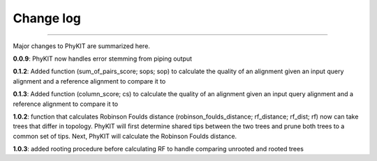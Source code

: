 .. _change_log:


Change log
==========

^^^^^

Major changes to PhyKIT are summarized here.

**0.0.9**: PhyKIT now handles error stemming from piping output

**0.1.2**: Added function (sum_of_pairs_score; sops; sop) to calculate
the quality of an alignment given an input query alignment
and a reference alignment to compare it to

**0.1.3**: Added function (column_score; cs) to calculate the quality of
an alignment given an input query alignment and a reference
alignment to compare it to

**1.0.2**: function that calculates Robinson Foulds distance (robinson_foulds_distance;
rf_distance; rf_dist; rf) now can take trees that differ in topology. PhyKIT
will first determine shared tips between the two trees and prune both trees
to a common set of tips. Next, PhyKIT will calculate the Robinson Foulds 
distance.

**1.0.3**: added rooting procedure before calculating RF to handle comparing unrooted and
rooted trees
